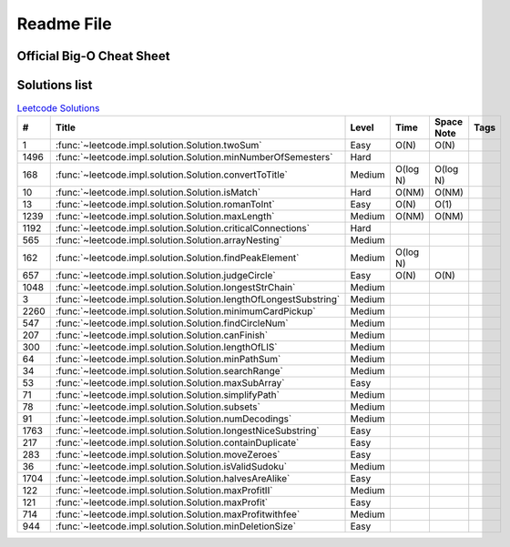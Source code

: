 Readme File
===========

Official Big-O Cheat Sheet
------------------------------

.. image:: images/bigo_cheat.png
    :width: 1000

Solutions list 
---------------------

.. csv-table:: `Leetcode Solutions <https://leetcode.com/qazqazqaz850/>`_
    :header-rows: 1
    :stub-columns: 0

    #, Title, Level, Time, Space Note, Tags
    1, :func:`~leetcode.impl.solution.Solution.twoSum`, Easy, O(N), O(N)
    1496, :func:`~leetcode.impl.solution.Solution.minNumberOfSemesters`, Hard, ,
    168, :func:`~leetcode.impl.solution.Solution.convertToTitle`, Medium, O(log N), O(log N)
    10, :func:`~leetcode.impl.solution.Solution.isMatch`, Hard, O(NM), O(NM)
    13, :func:`~leetcode.impl.solution.Solution.romanToInt`, Easy, O(N), O(1)
    1239, :func:`~leetcode.impl.solution.Solution.maxLength`, Medium, O(NM), O(NM)
    1192, :func:`~leetcode.impl.solution.Solution.criticalConnections`, Hard, ,
    565, :func:`~leetcode.impl.solution.Solution.arrayNesting`, Medium, ,
    162, :func:`~leetcode.impl.solution.Solution.findPeakElement`, Medium, O(log N) ,
    657, :func:`~leetcode.impl.solution.Solution.judgeCircle`, Easy, O(N) , O(N)
    1048, :func:`~leetcode.impl.solution.Solution.longestStrChain`, Medium, ,
    3, :func:`~leetcode.impl.solution.Solution.lengthOfLongestSubstring`, Medium, ,
    2260, :func:`~leetcode.impl.solution.Solution.minimumCardPickup`, Medium, ,
    547, :func:`~leetcode.impl.solution.Solution.findCircleNum`, Medium, ,
    207, :func:`~leetcode.impl.solution.Solution.canFinish`, Medium, ,
    300, :func:`~leetcode.impl.solution.Solution.lengthOfLIS`, Medium, ,
    64, :func:`~leetcode.impl.solution.Solution.minPathSum`, Medium, ,
    34, :func:`~leetcode.impl.solution.Solution.searchRange`, Medium, ,
    53, :func:`~leetcode.impl.solution.Solution.maxSubArray`, Easy, ,
    71, :func:`~leetcode.impl.solution.Solution.simplifyPath`, Medium, ,
    78, :func:`~leetcode.impl.solution.Solution.subsets`, Medium, ,
    91, :func:`~leetcode.impl.solution.Solution.numDecodings`, Medium, ,
    1763, :func:`~leetcode.impl.solution.Solution.longestNiceSubstring`, Easy, ,
    217, :func:`~leetcode.impl.solution.Solution.containDuplicate`, Easy, ,
    283, :func:`~leetcode.impl.solution.Solution.moveZeroes`, Easy, ,
    36, :func:`~leetcode.impl.solution.Solution.isValidSudoku`, Medium, ,
    1704, :func:`~leetcode.impl.solution.Solution.halvesAreAlike`, Easy, ,
    122, :func:`~leetcode.impl.solution.Solution.maxProfitII`, Medium, ,
    121, :func:`~leetcode.impl.solution.Solution.maxProfit`, Easy, ,
    714, :func:`~leetcode.impl.solution.Solution.maxProfitwithfee`, Medium, ,
    944, :func:`~leetcode.impl.solution.Solution.minDeletionSize`, Easy, ,


.. mdinclude:: ../../README.md






